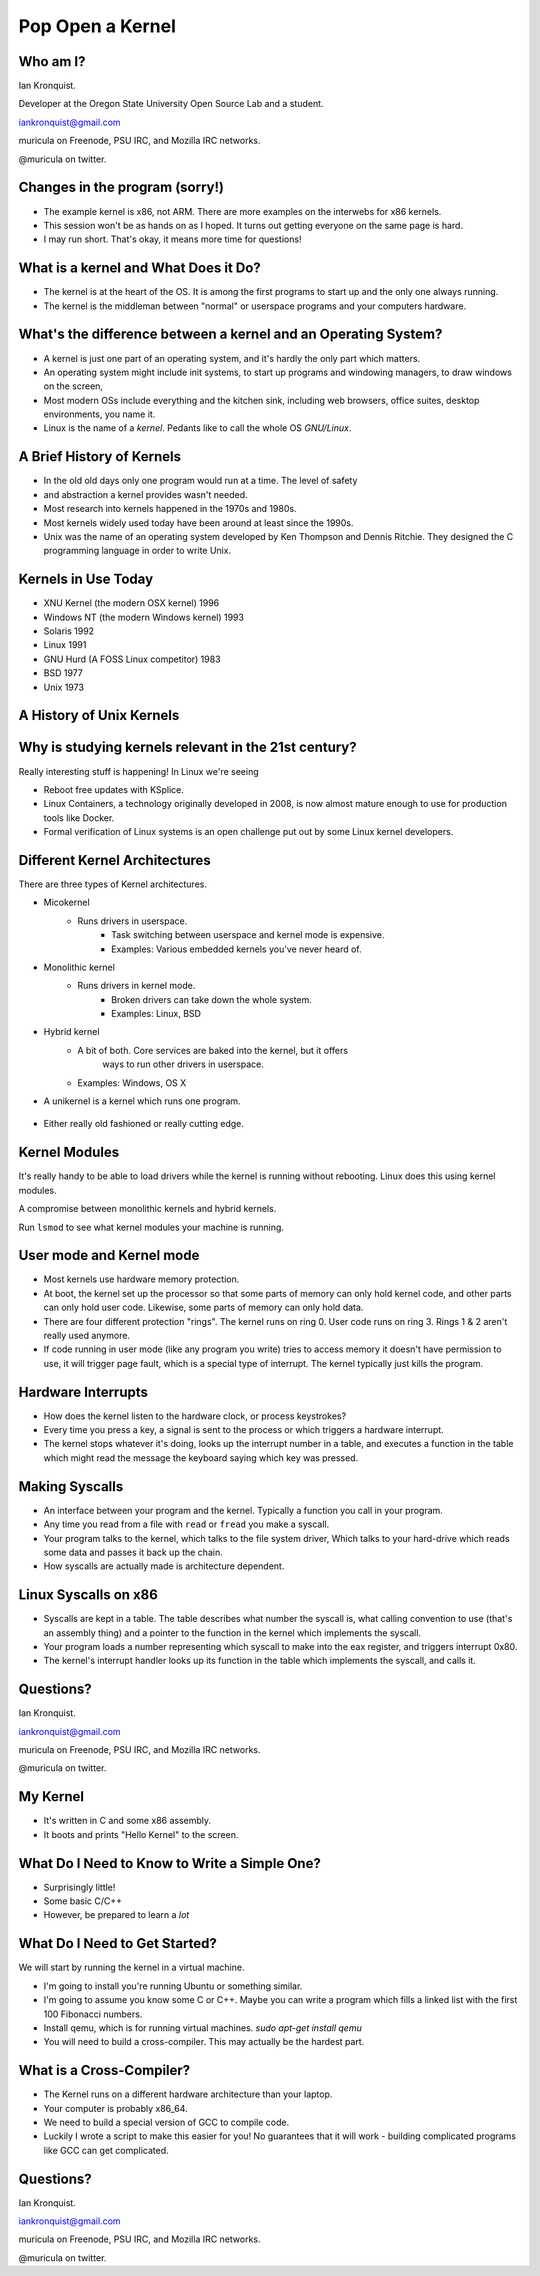 Pop Open a Kernel
=================

.. figure:: /_static/popcorn.png
	:width: 50%
	:align: center

Who am I?
---------

Ian Kronquist.

Developer at the Oregon State University Open Source Lab and a student.

iankronquist@gmail.com

muricula on Freenode, PSU IRC, and  Mozilla IRC networks.

@muricula on twitter.


.. figure:: /_static/osllogo.png
	:width: 50%
	:align: center

Changes in the program (sorry!)
-------------------------------

* The example kernel is x86, not ARM. There are more examples on the interwebs
  for x86 kernels.
* This session won't be as hands on as I hoped. It turns out getting everyone
  on the same page is hard.
* I may run short. That's okay, it means more time for questions!

What is a kernel and What Does it Do?
-------------------------------------
* The kernel is at the heart of the OS. It is among the first programs to start
  up and the only one always running.
* The kernel is the middleman between "normal" or userspace programs and your
  computers hardware.

.. figure:: /_static/tux.png
	:width: 30%
	:align: center



What's the difference between a kernel and an Operating System?
---------------------------------------------------------------

* A kernel is just one part of an operating system, and it's hardly the only
  part which matters.
* An operating system might include init systems, to start up programs and
  windowing managers, to draw windows on the screen,
* Most modern OSs include everything and the kitchen sink, including web
  browsers, office suites, desktop environments, you name it.
* Linux is the name of a *kernel*. Pedants like to call the whole OS
  *GNU/Linux*.

A Brief History of Kernels
--------------------------

* In the old old days only one program would run at a time. The level of safety
* and abstraction a kernel provides wasn't needed.
* Most research into kernels happened in the 1970s and 1980s.
* Most kernels widely used today have been around at least since the 1990s.
* Unix was the name of an operating system developed by Ken Thompson and Dennis
  Ritchie. They designed the C programming language in order to write Unix.

Kernels in Use Today
--------------------

* XNU Kernel (the modern OSX kernel) 1996
* Windows NT (the modern Windows kernel) 1993
* Solaris 1992
* Linux 1991
* GNU Hurd (A FOSS Linux competitor) 1983
* BSD 1977
* Unix 1973

A History of Unix Kernels
-------------------------

.. figure:: /_static/unix_history.png
	:width: 100%
	:align: center


Why is studying kernels relevant in the 21st century?
-----------------------------------------------------
Really interesting stuff is happening! In Linux we're seeing


* Reboot free updates with KSplice.
* Linux Containers, a technology originally developed in 2008, is now
  almost mature enough to use for production tools like Docker.
* Formal verification of Linux systems is an open challenge put out by some
  Linux kernel developers.


Different Kernel Architectures
------------------------------

There are three types of Kernel architectures.

* Micokernel
    - Runs drivers in userspace.
	- Task switching between userspace and kernel mode is expensive.
	- Examples: Various embedded kernels you've never heard of.
* Monolithic kernel
    - Runs drivers in kernel mode.
	- Broken drivers can take down the whole system.
	- Examples: Linux, BSD

.. nextslide::

* Hybrid kernel
    - A bit of both. Core services are baked into the kernel, but it offers
	  ways to run other drivers in userspace.
    - Examples: Windows, OS X
* A unikernel is a kernel which runs one program.

.. figure:: /_static/darwinmascot.png
	:width: 30%
	:align: center

- Either really old fashioned or really cutting edge.

Kernel Modules
--------------

It's really handy to be able to load drivers while the kernel is running
without rebooting. Linux does this using kernel modules.

A compromise between monolithic kernels and hybrid kernels.

Run ``lsmod`` to see what kernel modules your machine is running.

.. figure:: /_static/openbsd.png
	:width: 50%
	:align: center


User mode and Kernel mode
-------------------------

* Most kernels use hardware memory protection.
* At boot, the kernel set up the processor so that some parts of memory can
  only hold kernel code, and other parts can only hold user code. Likewise,
  some parts of memory can only hold data.
* There are four different protection "rings". The kernel runs on ring 0.
  User code runs on ring 3. Rings 1 & 2 aren't really used anymore.
* If code running in user mode (like any program you write) tries to access
  memory it doesn't have permission to use, it will trigger page fault, which
  is a special type of interrupt. The kernel typically just kills the program.

Hardware Interrupts
-------------------
* How does the kernel listen to the hardware clock, or process keystrokes?
* Every time you press a key, a signal is sent to the process or which triggers
  a hardware interrupt.
* The kernel stops whatever it's doing, looks up the interrupt number in a
  table, and executes a function in the table which might read the message the
  keyboard saying which key was pressed.

Making Syscalls
---------------
* An interface between your program and the kernel. Typically a function you
  call in your program.
* Any time you read from a file with ``read`` or ``fread`` you make a syscall.
* Your program talks to the kernel, which talks to the file system driver,
  Which talks to your hard-drive which reads some data and passes it back up
  the chain.
* How syscalls are actually made is architecture dependent.

Linux Syscalls on x86
---------------------
* Syscalls are kept in a table. The table describes what number the syscall is,
  what calling convention to use (that's an assembly thing) and a pointer to
  the function in the kernel which implements the syscall.
* Your program loads a number representing which syscall to make into the eax
  register, and triggers interrupt 0x80.
* The kernel's interrupt handler looks up its function in the table which
  implements the syscall, and calls it.


Questions?
----------
Ian Kronquist.

iankronquist@gmail.com

muricula on Freenode, PSU IRC, and  Mozilla IRC networks.

@muricula on twitter.



My Kernel
---------

* It's written in C and some x86 assembly.
* It boots and prints "Hello Kernel" to the screen.


What Do I Need to Know to Write a Simple One?
---------------------------------------------

* Surprisingly little!
* Some basic C/C++
* However, be prepared to learn a *lot*


What Do I Need to Get Started?
------------------------------

We will start by running the kernel in a virtual machine.

* I'm going to install you're running Ubuntu or something similar.
* I'm going to assume you know some C or C++. Maybe you can write a program
  which fills a linked list with the first 100 Fibonacci numbers.
* Install qemu, which is for running virtual machines.
  `sudo apt-get install qemu`
* You will need to build a cross-compiler.
  This may actually be the hardest part.

What is a Cross-Compiler?
-------------------------

* The Kernel runs on a different hardware architecture than your laptop.
* Your computer is probably x86_64.
* We need to build a special version of GCC to compile code.
* Luckily I wrote a script to make this easier for you!
  No guarantees that it will work - building complicated programs like GCC can
  get complicated.


Questions?
----------
Ian Kronquist.

iankronquist@gmail.com

muricula on Freenode, PSU IRC, and  Mozilla IRC networks.

@muricula on twitter.


